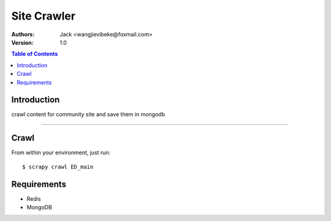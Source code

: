 .. -*- mode: rst; coding: utf-8 -*-

====================
Site Crawler
====================

:Authors:
     Jack <wangjievibeke@foxmail.com> 

:Version: 1.0

.. contents:: Table of Contents
  :backlinks: top

Introduction
============
crawl content for community site and save them in mongodb

------------


Crawl
=========

From within your environment, just run::

	$ scrapy crawl ED_main

Requirements
=================

* Redis
* MongoDB
